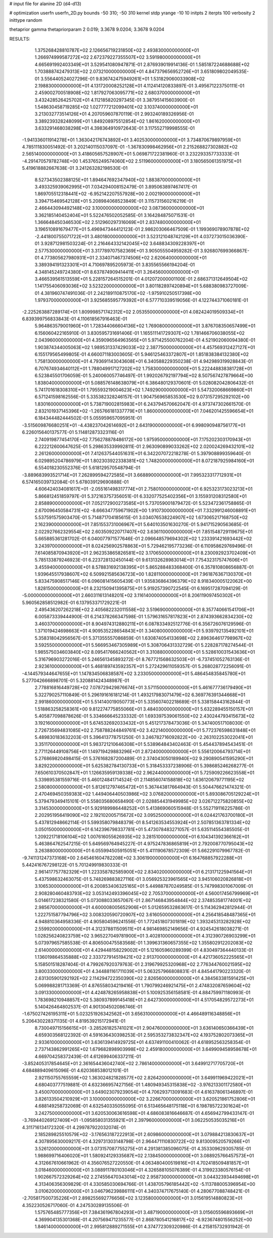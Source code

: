 # input file for alanine 2D (d4-d13)

# optimization
userfn       userfn_2D.py
bounds       -50 310; -50 310
kernel       stdp
yrange       -10 10
initpts      2
iterpts      100
verbosity    2
inittype     random

thetaprior gamma
thetapriorparam 2 0.019; 3.3678 9.0204; 3.3678 9.0204


RESULTS:
  1.375268428810787E+02  2.126656719231850E+02       2.493830000000000E+01
  1.266974999587272E+02  2.672379227355507E+02       3.591980000000000E+01       4.665691992403349E+01       3.529541080947871E-01  2.876939019914136E-01
  1.585187224688688E+02  1.703888742479313E+02       2.073210000000000E+01       4.847379656952726E+01       3.651809802049535E-01  3.556440524027296E-01
  9.836742475949261E+01  1.531829060033908E+02       2.198830000000000E+01       4.131720008252128E+01       4.112414120833897E-01  3.495671223750111E-01
  2.459002700518908E+02  1.817927063095771E+02       2.680370000000000E+01       3.432428526425702E+01       4.112185820297345E-01  3.387951415603900E-01
  1.548630458719285E+02  1.027777212099401E+02       3.103740000000000E+01       3.213032773514126E+01       4.207059607870119E-01  2.993240189326956E-01
  3.389239328248099E+01  1.849208975512854E+02       1.861620000000000E+01       3.633291468038298E+01       4.398364910972643E-01  3.117552719998555E-01
 -1.941336011914278E+01  1.363042176743892E+01       3.402530000000000E+01       3.734870679897959E+01       4.785111830051492E-01  3.202140115037097E-01
 -1.367830998462956E+01  2.215268827302882E+02       2.565140000000000E+01       3.418605657528907E+01       5.069871722381960E-01  3.232293357733333E-01
 -4.291470579782748E+00  1.453765249574060E+02       2.511960000000000E+01       3.180565061351975E+01       5.419618882667638E-01  3.241263282198530E-01
  8.527343502388125E+01  1.894647692347940E+02       1.883870000000000E+01       3.493325939062995E+01       7.034294008152479E-01  3.895063897467417E-01
  1.869705512318441E+02 -6.952142207557928E+00       2.002190000000000E+01       3.394715469542128E+01       5.208984068523849E-01  3.115731560216219E-01
  2.466443094492148E+02  3.100000000000000E+02       3.087360000000000E+01       3.362185140452404E+01       5.522476502052585E-01  3.164284875071531E-01
  1.366648450346530E+02  2.512960297316069E+01       2.837480000000000E+01       3.196510891679477E+01       5.496947344412123E-01  2.986203066467509E-01
  1.199369078907878E+02 -2.441800755071722E+01       3.480180000000000E+01       3.523121048742129E+01       4.037273015036390E-01  3.928712981503224E-01
  2.216464332142045E+02  3.648834309228397E+01       2.577530000000000E+01       3.317789707582369E+01       3.905055504959282E-01  3.926807699366867E-01
  4.773805627980931E+01  2.334071467374506E+02       2.620640000000000E+01       3.389394191323301E+01       4.710697895205973E-01  3.835565566194204E-01
  4.348145249724380E+01  8.637874909414411E+01       3.264560000000000E+01       3.466539561513559E+01       5.228157264515201E-01  4.012072000001100E-01
  2.686371312649504E+02  1.141755406093036E+02       3.523220000000000E+01       3.801182897420894E+01       5.688380983727009E-01  4.381960747491036E-01
  2.242189110875170E+02 -1.975910250517398E+00       1.979370000000000E+01       3.925685595779392E+01       6.577710339519056E-01  4.122744371060181E-01
 -2.225263887289174E+01  1.809998571742312E+02       2.053550000000000E+01       4.082424019509334E+01       6.839399756833843E-01  4.110618567916463E-01
  5.964863579001960E+01  1.728344066604136E+02       1.769080000000000E+01       3.876708350657499E+01       6.156060422165910E-01  3.830595731691406E-01
  1.165511141729307E+02  1.781466706038055E+02       2.043960000000000E+01       4.359096564963565E+01       5.971425500762204E-01  4.521902060094380E-01
  1.903874344005063E+02  1.989531337429033E+02       2.387750000000000E+01       4.457569312427127E+01       6.155179565499805E-01  4.660071183003605E-01
  5.946125463372807E+01  1.851838384132380E+02       1.758130000000000E+01       4.793691143043608E+01       6.340588229350238E-01  4.942989319928843E-01
  6.707674934640112E+01  1.788049917127202E+02       1.758300000000000E+01       5.222448838381728E+01       6.523845501706059E-01  5.240060057746497E-01
  1.992026792197794E+02  8.507567427879664E+00       1.838040000000000E+01       5.088576148638079E+01       6.386480129370601E-01  5.028082042806432E-01
  5.741701618308310E+01  1.795593219004623E+02       1.749290000000000E+01       5.547320068669860E+01       6.571241598162556E-01  5.335382328246157E-01
  1.904756965853530E+02  9.073157295292102E+00       1.830160000000000E+01       5.738719002815983E+01       6.243794570662047E-01  4.973747302661570E-01
  2.832101937145396E+02 -1.265766181337779E+01       1.860000000000000E+01       7.046201425596654E+01       6.184344482444502E-01  5.055959657095951E-01
 -3.515609876680251E+01 -4.438237042614692E+01       2.643190000000000E+01       6.998090948756177E+01       6.226015640137577E-01  5.114812873323116E-01
  2.740919877454170E+02  7.756278878486172E+00       1.975950000000000E+01       7.175202303170943E+01       6.222212600647625E-01  5.298635339992811E-01
  2.963090899033262E+02  2.020024269432101E+02       2.261260000000000E+01       7.412637544051631E+01       6.342207072218278E-01  5.397908899359640E-01
  6.029895204786979E+01  1.802303922338381E+02       1.748200000000000E+01       8.072187925984160E+01       6.554018230552376E-01  5.618129570548794E-01
 -3.889683993521714E+01  7.262899594272585E+01       3.668890000000000E+01       7.995323317712931E+01       6.574165039732084E-01  5.678039129690888E-01
  4.606424034081617E+01 -2.055161498317774E+01       2.758010000000000E+01       6.925323173023213E+01       5.866812451859797E-01  5.372163757356051E-01
  6.332077525402356E+01  3.155931208312580E+01       2.858890000000000E+01       7.052172900273585E+01       5.737059001879472E-01  5.523472361758865E-01
  2.670096450584731E+02 -8.666347759671902E+00       1.910730000000000E+01       7.332991246008891E+01       5.537591575903470E-01  5.714871704185615E-01
  3.034076538224907E+02  1.673065217168750E+02       2.162390000000000E+01       7.851553731006967E+01       5.640103501630270E-01  5.941715290563685E-01
  2.022927662329554E+02  2.603509220717407E+02       3.636110000000000E+01       7.851548729119675E+01       5.665885361281702E-01  6.040077971577646E-01
  2.096648579694302E+02  1.233391421693442E+02       3.243970000000000E+01       8.024256902578863E+01       5.729462195773236E-01  6.110958629769496E-01
  7.614085870943920E+01  2.962353865826581E+02       3.170650000000000E+01       8.230092923702409E+01       5.785133879246923E-01  6.223728132450144E-01
  9.613132628983014E+01  7.754323175747606E+01       3.455940000000000E+01       8.578831692138395E+01       5.865288483368400E-01  6.357810808656887E-01
  1.939645517938607E+02  6.509921585636723E+00       1.828110000000000E+01       7.961876367130370E+01       5.833475908517146E-01  6.096081415605439E-01
  1.935836864396379E+02  8.918340005122062E+00       1.828150000000000E+01       8.232150941395875E+01       5.919257390722545E-01  6.169517287094129E-01
 -5.000000000000000E+01  2.660311613148201E+02       3.116140000000000E+01       8.206119097450302E+01       5.960562858512982E-01  6.137953371729221E-01
  2.495436207262218E+02  2.405682232011558E+02       3.519690000000000E+01       8.357740661541706E+01       6.005873339444900E-01  6.214378266347598E-01
  1.579631657817823E+01  2.874393662834230E+02       3.460370000000000E+01       8.904974312880211E+01       6.087833492512776E-01  6.356726076129596E-01
  1.371019424698663E+01  4.909535228654843E+01       3.340800000000000E+01       5.939792135492101E+01       5.358318042956567E-01  5.371355557086859E-01
  1.630874054133698E+02  2.896364617798967E+02       3.592550000000000E+01       5.566953467305989E+01       5.308706431332729E-01  5.228287178274544E-01
  1.985575034603840E+02  8.095417666240562E+01       3.310880000000000E+01       5.528610031543636E+01       5.316796903272016E-01  5.246561345893272E-01
  8.767721568632503E+01 -6.737451052763136E-01       2.923610000000000E+01       5.468189743592357E+01       5.272429611059357E-01  5.268028772256091E-01
 -4.144579344647655E+01  1.147834506838587E+02       3.233050000000000E+01       5.486454835845780E+01       5.277042666898701E-01  5.320881424348987E-01
  2.778816816449728E+02  7.078729429876674E+01       3.571150000000000E+01       5.461677736179490E+01       5.322790257110849E-01  5.296191616181214E-01
  1.493217983071479E+02  6.369776391344668E+01       2.991860000000000E+01       5.514140019050773E+01       5.335607402218689E-01  5.338158443162844E-01
  1.518863258258361E+00  9.812274775855066E+01       3.484030000000000E+01       5.632289455150157E+01       5.405877098878626E-01  5.334666645233332E-01
  1.693397539061550E+02  2.430244793415673E+02       3.192160000000000E+01       5.674532692033432E+01       5.451217378473036E-01  5.347400517108030E-01
  2.726735694831085E+02  2.758788244849761E+02       3.422140000000000E+01       5.772376598631848E+01       5.489830183632203E-01  5.396413778751250E-01
  3.246782716092822E+00 -2.263102253022041E+01       3.351170000000000E+01       5.983721210646308E+01       5.538964843402463E-01  5.454437894543451E-01
  2.771126449108756E+01  1.149719429883296E+01       2.872400000000000E+01       5.556120064793714E+01       5.276869820498415E-01  5.376168287200489E-01
  2.374043050189940E+02  9.290890541595290E+01       3.829220000000000E+01       5.625382784130733E+01       5.318453337238906E-01  5.398685246268277E-01
  7.650610370502847E+01  1.126635959139338E+02       2.962440000000000E+01       5.725909226623558E+01       5.339895381559716E-01  5.460124841714524E-01
  2.114856074158818E+02  1.636120679771195E+02       2.580800000000000E+01       5.812612797465472E+01       5.367443817664943E-01  5.504476621474321E-01
  2.470469450359383E+02  1.449406440503986E+02       3.076820000000000E+01       5.893086705129224E+01       5.379479349415101E-01  5.558035680658490E-01
  2.028854431949985E+02  3.026712275820855E+02       3.314530000000000E+01       5.929189986448252E+01       5.413869060515948E-01  5.552719116225786E-01
  2.202951956419090E+02  2.192102005715672E+02       3.095250000000000E+01       6.024421763700180E+01       5.437812948662114E-01  5.599358079848379E-01
  8.541263534553924E+01  2.507851363781334E+02       3.050150000000000E+01       6.142396798337781E+01       5.473078483271057E-01  5.635114554385505E-01
  1.209221718106104E+02  1.007616055626935E+02       3.281510000000000E+01       6.104341392366162E+01       5.463864762547215E-01  5.649569764945227E-01
  4.975247836865819E+01  2.792008770795043E+02       3.263880000000000E+01       6.055994505915051E+01       5.411190678572309E-01  5.662291079967782E-01
 -9.741131247373168E+00  2.645461604782208E+02       3.306190000000000E+01       6.164768857922288E+01       5.442416767298122E-01  5.701249919830333E-01
  2.961417757782329E+01  1.223358782585900E+02       2.834020000000000E+01       6.213171225941564E+01       5.437598632463075E-01  5.748269883827116E-01
  3.056925323961565E+02  3.945106020826818E+01       3.106530000000000E+01       6.200853406325165E+01       5.449887870249585E-01  5.747998301067009E-01
  2.908280460483793E+02  3.053142493396045E+02       2.705370000000000E+01       4.560017456799969E+01       5.014617238321580E-01  5.073088033657067E-01
  2.867146843954844E+02  2.374853581774001E+02       2.985670000000000E+01       4.600008005652906E+01       5.012659532863617E-01  5.114362942812944E-01
  1.222751587794796E+02  3.008320590720907E+02       3.616050000000000E+01       4.256418548487365E+01       4.948810364958336E-01  4.905804596241556E-01
  1.772451807301819E+02  1.393245313282928E+02       2.559920000000000E+01       4.312378811509511E+01       4.981469852149656E-01  4.924542618038271E-01
  1.028256240823759E+02  3.965227049781900E+01       3.402810000000000E+01       4.312390726903299E+01       5.073979657585538E-01  4.806500475583568E-01
  1.399631360657355E+02  1.355802912202083E+02       2.614000000000000E+01       4.429448158229002E+01       5.121605960289399E-01  4.830497364440133E-01
  1.136019864535888E+02  2.333727914519421E+02       2.913700000000000E+01       4.421736052225565E+01       5.158501518287404E-01  4.799267920379763E-01
  2.319679925320968E+02  2.776344760021595E+02       3.800330000000000E+01       4.344881161711039E+01       5.063257966808831E-01  4.845441790223320E-01
  2.631305901292192E+02  2.114294722350390E+02       2.826560000000000E+01       4.384563381591425E+01       5.069988281713369E-01  4.876558034219416E-01
  1.790799246921475E+01  2.474832087659604E+02       3.091330000000000E+01       4.424878265958838E+01       5.100925356158581E-01  4.884759971180993E-01
  1.783698210948857E+02  5.380937899145418E+01       2.642730000000000E+01       4.517054829572273E+01       5.140426464802537E-01  4.901304502086746E-01
 -1.675027426195311E+01  5.023251926342562E+01       3.656310000000000E+01       4.466489116348856E+01       5.206430228371135E-01  4.819539215172941E-01
  8.730049715156615E+01 -3.285261825741021E+01       2.904760000000000E+01       3.636140650366439E+01       4.659303568122392E-01  4.591636430398253E-01
  2.595353273832347E+02  4.193752802073365E+01       2.933610000000000E+01       3.636139414929725E+01       4.637491100410062E-01  4.618952563258354E-01
  2.737143862991265E+02  1.679682898903998E+02       2.459180000000000E+01       3.649909458958678E+01       4.669704258372439E-01  4.612699406337211E-01
 -3.852405317854645E+01  2.361654436042740E+02       2.786140000000000E+01       3.649912717705720E+01       4.684889409615096E-01  4.620368538012101E-01
  2.921150755765559E+02  1.363024821828577E+02       2.826420000000000E+01       3.649911969422021E+01       4.680403777519881E-01  4.632366957427156E-01
  1.480949345315838E+02 -3.976213301172580E+01       3.450070000000000E+01       3.649023079239054E+01       4.706293713091683E-01  4.616378061346897E-01
  3.826133504210929E+01  3.100000000000000E+02       3.226670000000000E+01       3.620521861752806E+01       4.688149258732069E-01  4.632540335055095E-01
  6.513465648175118E+01  6.198785722301624E+01       3.242750000000000E+01       3.620530063616598E+01       4.686083816646687E-01  4.656942799433147E-01
 -3.769440269127409E+01 -1.095858031355921E+01       2.397960000000000E+01       3.062250535035216E+01       4.311716134172320E-01  4.299787922032074E-01
  2.185289825510579E+02 -3.176563187222913E+01       2.609860000000000E+01       3.079884213830637E+01       4.307895630009217E-01  4.329731303148798E-01
  2.964471110830722E+02  9.813009520579266E+01       3.526120000000000E+01       3.073157087755275E+01       4.291381385096075E-01  4.353309629305785E-01
  1.988699716406020E+01  1.580924129335687E+02       2.138450000000000E+01       3.088925766457573E+01       4.312667610661962E-01  4.356076527220550E-01
  4.063480400519816E+01  4.702418509481857E+01       3.018460000000000E+01       3.088911780103046E+01       4.326588105076389E-01  4.319923380576154E-01
  1.902667572329264E+02  2.274556470343014E+02       2.958730000000000E+01       3.044323934494698E+01       4.313406356309829E-01  4.330585030694766E-01
  1.438705796185442E+02 -5.113788005396954E+00       3.010620000000000E+01       3.046796239886111E+01       4.340374717675140E-01  4.280677088748421E-01
 -2.705817500735226E+01  2.898255692776656E+02       3.123580000000000E+01       3.015619514880823E+01       4.352230526717060E-01  4.247530289135506E-01
  1.575765485777356E+01  7.384361967804293E+01       3.487190000000000E+01       3.015605596893669E+01       4.369904135301368E-01  4.207569471235577E-01
  2.868780541216817E+02 -6.923674801556252E+00       1.846140000000000E+01       2.995812889271555E+01       4.374772309320986E-01  4.215815732931942E-01